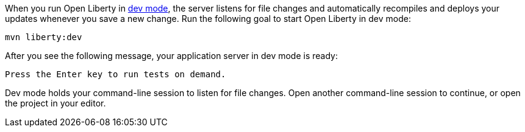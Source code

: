 When you run Open Liberty in https://openliberty.io/docs/latest/development-mode.html[dev mode^], the server listens for file changes and automatically recompiles and deploys your updates whenever you save a new change. Run the following goal to start Open Liberty in dev mode:

[role=command]
```
mvn liberty:dev
```

After you see the following message, your application server in dev mode is ready:

[role="no_copy"]
----
Press the Enter key to run tests on demand.
----

Dev mode holds your command-line session to listen for file changes. Open another command-line session to continue, or open the project in your editor.
